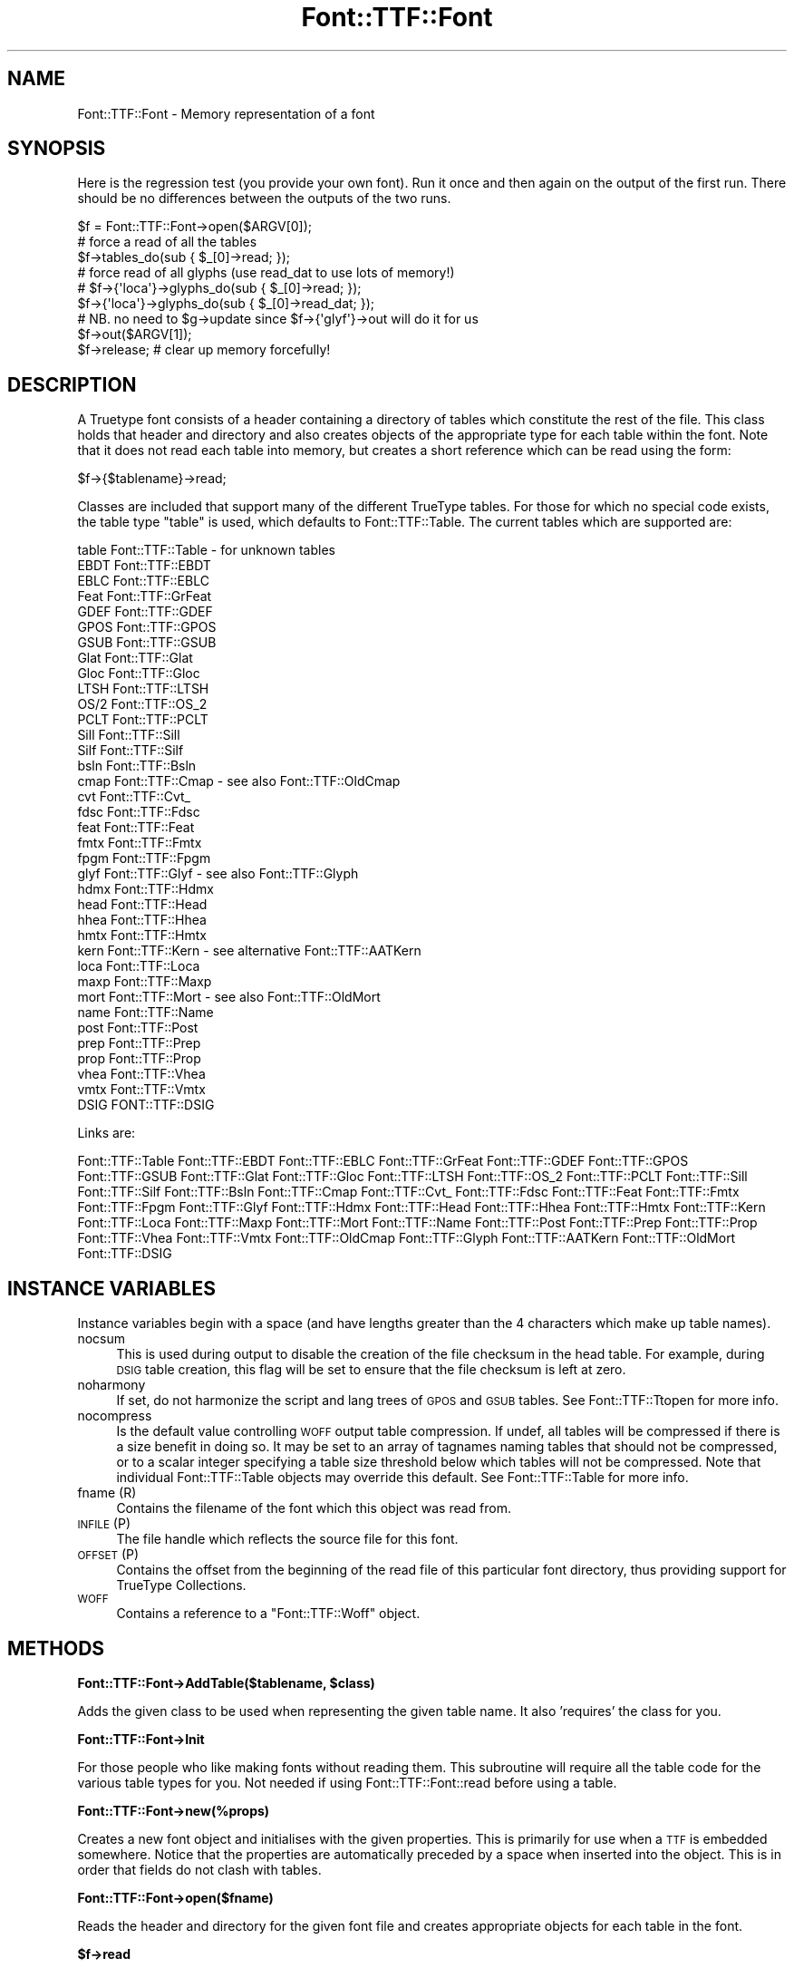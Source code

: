 .\" Automatically generated by Pod::Man 2.16 (Pod::Simple 3.05)
.\"
.\" Standard preamble:
.\" ========================================================================
.de Sh \" Subsection heading
.br
.if t .Sp
.ne 5
.PP
\fB\\$1\fR
.PP
..
.de Sp \" Vertical space (when we can't use .PP)
.if t .sp .5v
.if n .sp
..
.de Vb \" Begin verbatim text
.ft CW
.nf
.ne \\$1
..
.de Ve \" End verbatim text
.ft R
.fi
..
.\" Set up some character translations and predefined strings.  \*(-- will
.\" give an unbreakable dash, \*(PI will give pi, \*(L" will give a left
.\" double quote, and \*(R" will give a right double quote.  \*(C+ will
.\" give a nicer C++.  Capital omega is used to do unbreakable dashes and
.\" therefore won't be available.  \*(C` and \*(C' expand to `' in nroff,
.\" nothing in troff, for use with C<>.
.tr \(*W-
.ds C+ C\v'-.1v'\h'-1p'\s-2+\h'-1p'+\s0\v'.1v'\h'-1p'
.ie n \{\
.    ds -- \(*W-
.    ds PI pi
.    if (\n(.H=4u)&(1m=24u) .ds -- \(*W\h'-12u'\(*W\h'-12u'-\" diablo 10 pitch
.    if (\n(.H=4u)&(1m=20u) .ds -- \(*W\h'-12u'\(*W\h'-8u'-\"  diablo 12 pitch
.    ds L" ""
.    ds R" ""
.    ds C` ""
.    ds C' ""
'br\}
.el\{\
.    ds -- \|\(em\|
.    ds PI \(*p
.    ds L" ``
.    ds R" ''
'br\}
.\"
.\" Escape single quotes in literal strings from groff's Unicode transform.
.ie \n(.g .ds Aq \(aq
.el       .ds Aq '
.\"
.\" If the F register is turned on, we'll generate index entries on stderr for
.\" titles (.TH), headers (.SH), subsections (.Sh), items (.Ip), and index
.\" entries marked with X<> in POD.  Of course, you'll have to process the
.\" output yourself in some meaningful fashion.
.ie \nF \{\
.    de IX
.    tm Index:\\$1\t\\n%\t"\\$2"
..
.    nr % 0
.    rr F
.\}
.el \{\
.    de IX
..
.\}
.\"
.\" Accent mark definitions (@(#)ms.acc 1.5 88/02/08 SMI; from UCB 4.2).
.\" Fear.  Run.  Save yourself.  No user-serviceable parts.
.    \" fudge factors for nroff and troff
.if n \{\
.    ds #H 0
.    ds #V .8m
.    ds #F .3m
.    ds #[ \f1
.    ds #] \fP
.\}
.if t \{\
.    ds #H ((1u-(\\\\n(.fu%2u))*.13m)
.    ds #V .6m
.    ds #F 0
.    ds #[ \&
.    ds #] \&
.\}
.    \" simple accents for nroff and troff
.if n \{\
.    ds ' \&
.    ds ` \&
.    ds ^ \&
.    ds , \&
.    ds ~ ~
.    ds /
.\}
.if t \{\
.    ds ' \\k:\h'-(\\n(.wu*8/10-\*(#H)'\'\h"|\\n:u"
.    ds ` \\k:\h'-(\\n(.wu*8/10-\*(#H)'\`\h'|\\n:u'
.    ds ^ \\k:\h'-(\\n(.wu*10/11-\*(#H)'^\h'|\\n:u'
.    ds , \\k:\h'-(\\n(.wu*8/10)',\h'|\\n:u'
.    ds ~ \\k:\h'-(\\n(.wu-\*(#H-.1m)'~\h'|\\n:u'
.    ds / \\k:\h'-(\\n(.wu*8/10-\*(#H)'\z\(sl\h'|\\n:u'
.\}
.    \" troff and (daisy-wheel) nroff accents
.ds : \\k:\h'-(\\n(.wu*8/10-\*(#H+.1m+\*(#F)'\v'-\*(#V'\z.\h'.2m+\*(#F'.\h'|\\n:u'\v'\*(#V'
.ds 8 \h'\*(#H'\(*b\h'-\*(#H'
.ds o \\k:\h'-(\\n(.wu+\w'\(de'u-\*(#H)/2u'\v'-.3n'\*(#[\z\(de\v'.3n'\h'|\\n:u'\*(#]
.ds d- \h'\*(#H'\(pd\h'-\w'~'u'\v'-.25m'\f2\(hy\fP\v'.25m'\h'-\*(#H'
.ds D- D\\k:\h'-\w'D'u'\v'-.11m'\z\(hy\v'.11m'\h'|\\n:u'
.ds th \*(#[\v'.3m'\s+1I\s-1\v'-.3m'\h'-(\w'I'u*2/3)'\s-1o\s+1\*(#]
.ds Th \*(#[\s+2I\s-2\h'-\w'I'u*3/5'\v'-.3m'o\v'.3m'\*(#]
.ds ae a\h'-(\w'a'u*4/10)'e
.ds Ae A\h'-(\w'A'u*4/10)'E
.    \" corrections for vroff
.if v .ds ~ \\k:\h'-(\\n(.wu*9/10-\*(#H)'\s-2\u~\d\s+2\h'|\\n:u'
.if v .ds ^ \\k:\h'-(\\n(.wu*10/11-\*(#H)'\v'-.4m'^\v'.4m'\h'|\\n:u'
.    \" for low resolution devices (crt and lpr)
.if \n(.H>23 .if \n(.V>19 \
\{\
.    ds : e
.    ds 8 ss
.    ds o a
.    ds d- d\h'-1'\(ga
.    ds D- D\h'-1'\(hy
.    ds th \o'bp'
.    ds Th \o'LP'
.    ds ae ae
.    ds Ae AE
.\}
.rm #[ #] #H #V #F C
.\" ========================================================================
.\"
.IX Title "Font::TTF::Font 3"
.TH Font::TTF::Font 3 "2012-08-08" "perl v5.10.0" "User Contributed Perl Documentation"
.\" For nroff, turn off justification.  Always turn off hyphenation; it makes
.\" way too many mistakes in technical documents.
.if n .ad l
.nh
.SH "NAME"
Font::TTF::Font \- Memory representation of a font
.SH "SYNOPSIS"
.IX Header "SYNOPSIS"
Here is the regression test (you provide your own font). Run it once and then
again on the output of the first run. There should be no differences between
the outputs of the two runs.
.PP
.Vb 1
\&    $f = Font::TTF::Font\->open($ARGV[0]);
\&
\&    # force a read of all the tables
\&    $f\->tables_do(sub { $_[0]\->read; });
\&
\&    # force read of all glyphs (use read_dat to use lots of memory!)
\&    # $f\->{\*(Aqloca\*(Aq}\->glyphs_do(sub { $_[0]\->read; });
\&    $f\->{\*(Aqloca\*(Aq}\->glyphs_do(sub { $_[0]\->read_dat; });
\&    # NB. no need to $g\->update since $f\->{\*(Aqglyf\*(Aq}\->out will do it for us
\&
\&    $f\->out($ARGV[1]);
\&    $f\->release;            # clear up memory forcefully!
.Ve
.SH "DESCRIPTION"
.IX Header "DESCRIPTION"
A Truetype font consists of a header containing a directory of tables which
constitute the rest of the file. This class holds that header and directory and
also creates objects of the appropriate type for each table within the font.
Note that it does not read each table into memory, but creates a short reference
which can be read using the form:
.PP
.Vb 1
\&    $f\->{$tablename}\->read;
.Ve
.PP
Classes are included that support many of the different TrueType tables. For
those for which no special code exists, the table type \f(CW\*(C`table\*(C'\fR is used, which
defaults to Font::TTF::Table. The current tables which are supported are:
.PP
.Vb 10
\&    table       Font::TTF::Table      \- for unknown tables
\&    EBDT        Font::TTF::EBDT
\&    EBLC        Font::TTF::EBLC
\&    Feat        Font::TTF::GrFeat
\&    GDEF        Font::TTF::GDEF
\&    GPOS        Font::TTF::GPOS
\&    GSUB        Font::TTF::GSUB
\&    Glat        Font::TTF::Glat
\&    Gloc        Font::TTF::Gloc
\&    LTSH        Font::TTF::LTSH
\&    OS/2        Font::TTF::OS_2
\&    PCLT        Font::TTF::PCLT
\&    Sill        Font::TTF::Sill
\&    Silf        Font::TTF::Silf
\&    bsln        Font::TTF::Bsln
\&    cmap        Font::TTF::Cmap       \- see also Font::TTF::OldCmap
\&    cvt         Font::TTF::Cvt_
\&    fdsc        Font::TTF::Fdsc
\&    feat        Font::TTF::Feat
\&    fmtx        Font::TTF::Fmtx
\&    fpgm        Font::TTF::Fpgm
\&    glyf        Font::TTF::Glyf       \- see also Font::TTF::Glyph
\&    hdmx        Font::TTF::Hdmx
\&    head        Font::TTF::Head
\&    hhea        Font::TTF::Hhea
\&    hmtx        Font::TTF::Hmtx
\&    kern        Font::TTF::Kern       \- see alternative Font::TTF::AATKern
\&    loca        Font::TTF::Loca
\&    maxp        Font::TTF::Maxp
\&    mort        Font::TTF::Mort       \- see also Font::TTF::OldMort
\&    name        Font::TTF::Name
\&    post        Font::TTF::Post
\&    prep        Font::TTF::Prep
\&    prop        Font::TTF::Prop
\&    vhea        Font::TTF::Vhea
\&    vmtx        Font::TTF::Vmtx
\&    DSIG        FONT::TTF::DSIG
.Ve
.PP
Links are:
.PP
Font::TTF::Table 
Font::TTF::EBDT Font::TTF::EBLC Font::TTF::GrFeat
Font::TTF::GDEF Font::TTF::GPOS Font::TTF::GSUB Font::TTF::Glat Font::TTF::Gloc Font::TTF::LTSH
Font::TTF::OS_2 Font::TTF::PCLT Font::TTF::Sill Font::TTF::Silf Font::TTF::Bsln Font::TTF::Cmap Font::TTF::Cvt_
Font::TTF::Fdsc Font::TTF::Feat Font::TTF::Fmtx Font::TTF::Fpgm Font::TTF::Glyf
Font::TTF::Hdmx Font::TTF::Head Font::TTF::Hhea Font::TTF::Hmtx Font::TTF::Kern
Font::TTF::Loca Font::TTF::Maxp Font::TTF::Mort Font::TTF::Name Font::TTF::Post
Font::TTF::Prep Font::TTF::Prop Font::TTF::Vhea Font::TTF::Vmtx Font::TTF::OldCmap
Font::TTF::Glyph Font::TTF::AATKern Font::TTF::OldMort
Font::TTF::DSIG
.SH "INSTANCE VARIABLES"
.IX Header "INSTANCE VARIABLES"
Instance variables begin with a space (and have lengths greater than the 4
characters which make up table names).
.IP "nocsum" 4
.IX Item "nocsum"
This is used during output to disable the creation of the file checksum in the
head table. For example, during \s-1DSIG\s0 table creation, this flag will be set to
ensure that the file checksum is left at zero.
.IP "noharmony" 4
.IX Item "noharmony"
If set, do not harmonize the script and lang trees of \s-1GPOS\s0 and \s-1GSUB\s0 tables. See Font::TTF::Ttopen for more info.
.IP "nocompress" 4
.IX Item "nocompress"
Is the default value controlling \s-1WOFF\s0 output table compression. If undef, all tables will be compressed if there is 
a size benefit in doing so. 
It may be set to an array of tagnames naming tables that should not be compressed, or to a scalar integer specifying a 
table size threshold below which tables will not be compressed. 
Note that individual Font::TTF::Table objects may override this default. See Font::TTF::Table for more info.
.IP "fname (R)" 4
.IX Item "fname (R)"
Contains the filename of the font which this object was read from.
.IP "\s-1INFILE\s0 (P)" 4
.IX Item "INFILE (P)"
The file handle which reflects the source file for this font.
.IP "\s-1OFFSET\s0 (P)" 4
.IX Item "OFFSET (P)"
Contains the offset from the beginning of the read file of this particular
font directory, thus providing support for TrueType Collections.
.IP "\s-1WOFF\s0" 4
.IX Item "WOFF"
Contains a reference to a \f(CW\*(C`Font::TTF::Woff\*(C'\fR object.
.SH "METHODS"
.IX Header "METHODS"
.ie n .Sh "Font::TTF::Font\->AddTable($tablename, $class)"
.el .Sh "Font::TTF::Font\->AddTable($tablename, \f(CW$class\fP)"
.IX Subsection "Font::TTF::Font->AddTable($tablename, $class)"
Adds the given class to be used when representing the given table name. It also
\&'requires' the class for you.
.Sh "Font::TTF::Font\->Init"
.IX Subsection "Font::TTF::Font->Init"
For those people who like making fonts without reading them. This subroutine
will require all the table code for the various table types for you. Not
needed if using Font::TTF::Font::read before using a table.
.Sh "Font::TTF::Font\->new(%props)"
.IX Subsection "Font::TTF::Font->new(%props)"
Creates a new font object and initialises with the given properties. This is
primarily for use when a \s-1TTF\s0 is embedded somewhere. Notice that the properties
are automatically preceded by a space when inserted into the object. This is in
order that fields do not clash with tables.
.Sh "Font::TTF::Font\->open($fname)"
.IX Subsection "Font::TTF::Font->open($fname)"
Reads the header and directory for the given font file and creates appropriate
objects for each table in the font.
.ie n .Sh "$f\->read"
.el .Sh "\f(CW$f\fP\->read"
.IX Subsection "$f->read"
Reads a Truetype font directory starting from location \f(CW\*(C`$self\-\*(C'\fR{' \s-1OFFSET\s0'}> in the file.
This has been separated from the \f(CW\*(C`open\*(C'\fR function to allow support for embedded
TTFs for example in TTCs. Also reads the \f(CW\*(C`head\*(C'\fR and \f(CW\*(C`maxp\*(C'\fR tables immediately.
.ie n .Sh "$f\fP\->out($fname [, \f(CW@tablelist])"
.el .Sh "\f(CW$f\fP\->out($fname [, \f(CW@tablelist\fP])"
.IX Subsection "$f->out($fname [, @tablelist])"
Writes a \s-1TTF\s0 file consisting of the tables in tablelist. The list is checked to
ensure that only tables that exist are output. (This means that you cannot have
non table information stored in the font object with key length of exactly 4)
.PP
In many cases the user simply wants to output all the tables in alphabetical order.
This can be done by not including a \f(CW@tablelist\fR, in which case the subroutine will
output all the defined tables in the font in alphabetical order.
.PP
Returns \f(CW$f\fR on success and undef on failure, including warnings.
.PP
All output files must include the \f(CW\*(C`head\*(C'\fR table.
.ie n .Sh "$f\fP\->out_xml($filename [, \f(CW@tables])"
.el .Sh "\f(CW$f\fP\->out_xml($filename [, \f(CW@tables\fP])"
.IX Subsection "$f->out_xml($filename [, @tables])"
Outputs the font in \s-1XML\s0 format
.ie n .Sh "$f\fP\->XML_start($context, \f(CW$tag\fP, \f(CW%attrs)"
.el .Sh "\f(CW$f\fP\->XML_start($context, \f(CW$tag\fP, \f(CW%attrs\fP)"
.IX Subsection "$f->XML_start($context, $tag, %attrs)"
Handles start messages from the \s-1XML\s0 parser. Of particular interest to us are <font> and
<table>.
.ie n .Sh "$f\->update"
.el .Sh "\f(CW$f\fP\->update"
.IX Subsection "$f->update"
Sends update to all the tables in the font and then resets all the isDirty
flags on each table. The data structure in now consistent as a font (we hope).
.ie n .Sh "$f\->dirty"
.el .Sh "\f(CW$f\fP\->dirty"
.IX Subsection "$f->dirty"
Dirties all the tables in the font
.ie n .Sh "$f\->tables_do(&func [, tables])"
.el .Sh "\f(CW$f\fP\->tables_do(&func [, tables])"
.IX Subsection "$f->tables_do(&func [, tables])"
Calls &func for each table in the font. Calls the table in alphabetical sort
order as per the order in the directory:
.PP
.Vb 1
\&    &func($table, $name);
.Ve
.PP
May optionally take a list of table names in which case func is called
for each of them in the given order.
.ie n .Sh "$f\->release"
.el .Sh "\f(CW$f\fP\->release"
.IX Subsection "$f->release"
Releases \s-1ALL\s0 of the memory used by the \s-1TTF\s0 font and all of its component
objects.  After calling this method, do \fB\s-1NOT\s0\fR expect to have anything left in
the \f(CW\*(C`Font::TTF::Font\*(C'\fR object.
.PP
\&\fB\s-1NOTE\s0\fR, that it is important that you call this method on any
\&\f(CW\*(C`Font::TTF::Font\*(C'\fR object when you wish to destruct it and free up its memory.
Internally, we track things in a structure that can result in circular
references, and without calling '\f(CW\*(C`release()\*(C'\fR' these will not properly get
cleaned up by Perl.  Once you've called this method, though, don't expect to be
able to do anything else with the \f(CW\*(C`Font::TTF::Font\*(C'\fR object; it'll have \fBno\fR
internal state whatsoever.
.PP
\&\fBDeveloper note:\fR As part of the brute-force cleanup done here, this method
will throw a warning message whenever unexpected key values are found within
the \f(CW\*(C`Font::TTF::Font\*(C'\fR object.  This is done to help ensure that any unexpected
and unfreed values are brought to your attention so that you can bug us to keep
the module updated properly; otherwise the potential for memory leaks due to
dangling circular references will exist.
.SH "BUGS"
.IX Header "BUGS"
Bugs abound aplenty I am sure. There is a lot of code here and plenty of scope.
The parts of the code which haven't been implemented yet are:
.IP "Post" 4
.IX Item "Post"
Version 4 format types are not supported yet.
.IP "Cmap" 4
.IX Item "Cmap"
Format type 2 (\s-1MBCS\s0) has not been implemented yet and therefore may cause
somewhat spurious results for this table type.
.IP "Kern" 4
.IX Item "Kern"
Only type 0 & type 2 tables are supported (type 1 & type 3 yet to come).
.IP "\s-1TTC\s0" 4
.IX Item "TTC"
The current Font::TTF::Font::out method does not support the writing of TrueType
Collections.
.PP
In addition there are weaknesses or features of this module library
.IP "\(bu" 4
There is very little (or no) error reporting. This means that if you have
garbled data or garbled data structures, then you are liable to generate duff
fonts.
.IP "\(bu" 4
The exposing of the internal data structures everywhere means that doing
radical re-structuring is almost impossible. But it stop the code from becoming
ridiculously large.
.PP
Apart from these, I try to keep the code in a state of \*(L"no known bugs\*(R", which
given the amount of testing this code has had, is not a guarantee of high
quality, yet.
.PP
For more details see the appropriate class files.
.SH "AUTHOR"
.IX Header "AUTHOR"
Martin Hosken Martin_Hosken@sil.org
.PP
Copyright (c) 1998\-2012, Martin Hosken (\s-1SIL\s0 International)
(see \s-1CONTRIBUTORS\s0 for other authors).
.PP
No warranty or expression of effectiveness for anything, least of all anyone's
safety, is implied in this software or documentation.
.SH "LICENSE INFORMATION"
.IX Header "LICENSE INFORMATION"
This module is free software; you can redistribute it and/or modify it under the terms of the
Artistic License 2.0. For details, see the full text of the license in the file \s-1LICENSE\s0.
.PP
The test suite contains test fonts released under the Open Font License v1.1, see \s-1OFL\s0.txt.
